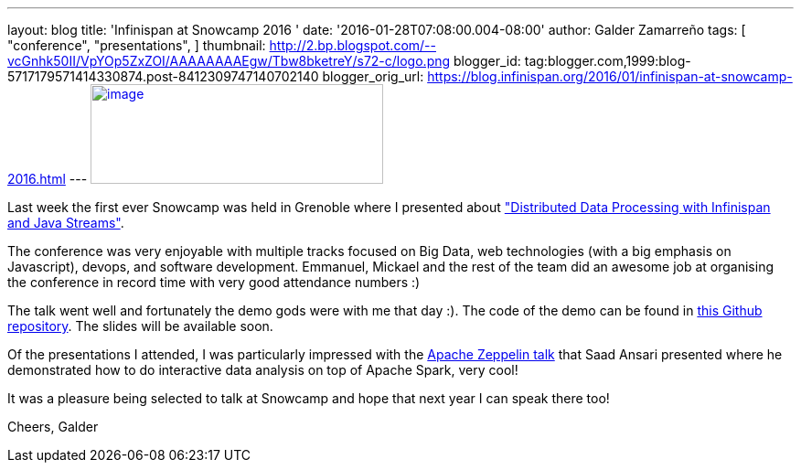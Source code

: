 ---
layout: blog
title: 'Infinispan at Snowcamp 2016 '
date: '2016-01-28T07:08:00.004-08:00'
author: Galder Zamarreño
tags: [ "conference",
"presentations",
]
thumbnail: http://2.bp.blogspot.com/--vcGnhk50II/VpYOp5ZxZOI/AAAAAAAAEgw/Tbw8bketreY/s72-c/logo.png
blogger_id: tag:blogger.com,1999:blog-5717179571414330874.post-8412309747140702140
blogger_orig_url: https://blog.infinispan.org/2016/01/infinispan-at-snowcamp-2016.html
---
http://2.bp.blogspot.com/--vcGnhk50II/VpYOp5ZxZOI/AAAAAAAAEgw/Tbw8bketreY/s1600/logo.png[image:http://2.bp.blogspot.com/--vcGnhk50II/VpYOp5ZxZOI/AAAAAAAAEgw/Tbw8bketreY/s320/logo.png[image,width=320,height=109]]



Last week the first ever Snowcamp was held in Grenoble where I presented
about
https://snowcamp2016.sched.org/event/5meE/distributed-data-processing-with-infinispan-and-java-streams["Distributed
Data Processing with Infinispan and Java Streams"].

The conference was very enjoyable with multiple tracks focused on Big
Data, web technologies (with a big emphasis on Javascript), devops, and
software development. Emmanuel, Mickael and the rest of the team did an
awesome job at organising the conference in record time with very good
attendance numbers :)

The talk went well and fortunately the demo gods were with me that day
:). The code of the demo can be found in
https://github.com/galderz/distributed-streams[this Github repository].
The slides will be available soon.

Of the presentations I attended, I was particularly impressed with the
https://snowcamp2016.sched.org/event/5nBW/introduction-a-apache-zeppelin[Apache
Zeppelin talk] that Saad Ansari presented where he demonstrated how to
do interactive data analysis on top of Apache Spark, very cool!

It was a pleasure being selected to talk at Snowcamp and hope that next
year I can speak there too!

Cheers,
Galder




